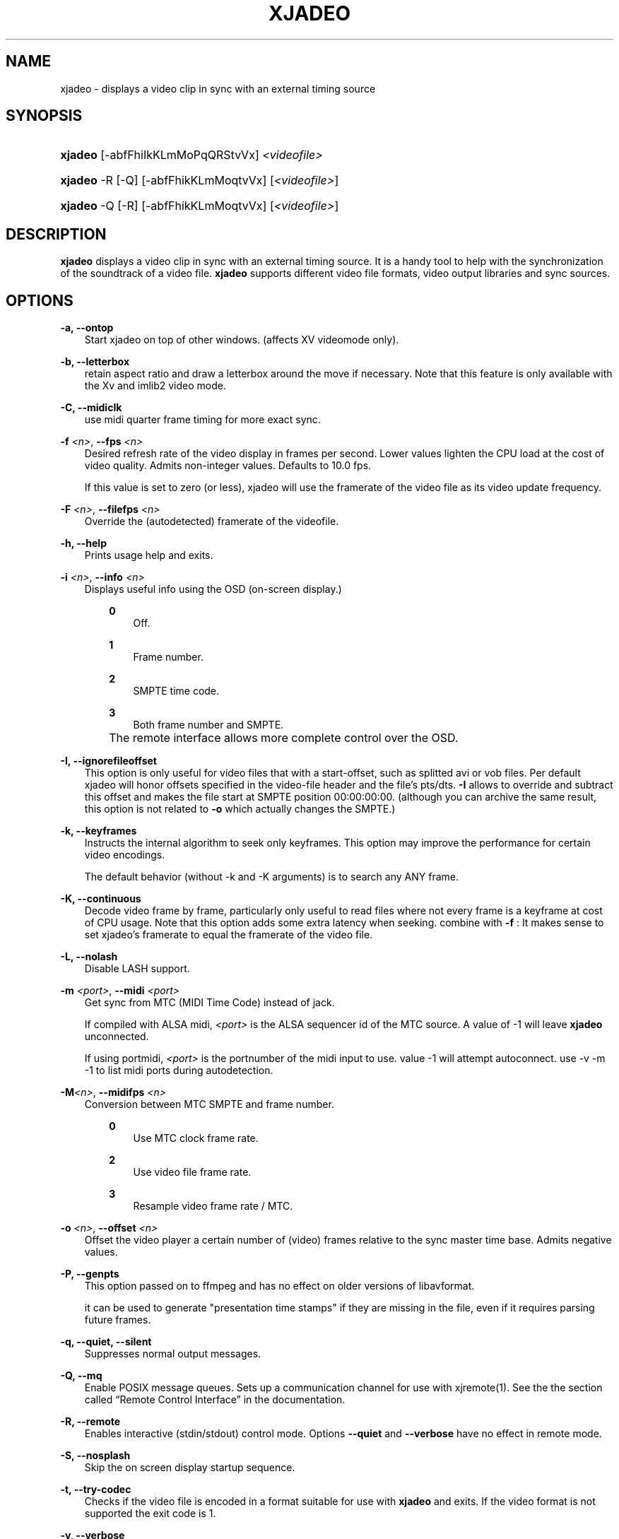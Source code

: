 .\"     Title: xjadeo
.\"    Author: 
.\" Generator: DocBook XSL Stylesheets v1.71.0 <http://docbook.sf.net/>
.\"      Date: 11/25/2006
.\"    Manual: Manual Pages
.\"    Source: 
.\"
.TH "XJADEO" "1" "11/25/2006" "" "Manual Pages"
.\" disable hyphenation
.nh
.\" disable justification (adjust text to left margin only)
.ad l
.SH "NAME"
xjadeo \- displays a video clip in sync with an external timing source
.SH "SYNOPSIS"
.HP 7
\fBxjadeo\fR [\-abfFhiIkKLmMoPqQRStvVx] \fI<videofile>\fR
.HP 7
\fBxjadeo\fR \-R [\-Q] [\-abfFhikKLmMoqtvVx] [\fI<videofile>\fR]
.HP 7
\fBxjadeo\fR \-Q [\-R] [\-abfFhikKLmMoqtvVx] [\fI<videofile>\fR]
.SH "DESCRIPTION"
.PP
\fBxjadeo\fR
displays a video clip in sync with an external timing source. It is a handy tool to help with the synchronization of the soundtrack of a video file.
\fBxjadeo\fR
supports different video file formats, video output libraries and sync sources.
.SH "OPTIONS"
.PP
\fB\-a, \-\-ontop\fR
.RS 3n
Start xjadeo on top of other windows. (affects XV videomode only).
.RE
.PP
\fB\-b, \-\-letterbox\fR
.RS 3n
retain aspect ratio and draw a letterbox around the move if necessary. Note that this feature is only available with the Xv and imlib2 video mode.
.RE
.PP
\fB\-C, \-\-midiclk\fR
.RS 3n
use midi quarter frame timing for more exact sync.
.RE
.PP
\fB\-f \fR\fB\fI<n>\fR\fR, \fB\-\-fps \fR\fB\fI<n>\fR\fR
.RS 3n
Desired refresh rate of the video display in frames per second. Lower values lighten the CPU load at the cost of video quality. Admits non\-integer values. Defaults to 10.0 fps.
.sp
If this value is set to zero (or less), xjadeo will use the framerate of the video file as its video update frequency.
.RE
.PP
\fB\-F \fR\fB\fI<n>\fR\fR, \fB\-\-filefps \fR\fB\fI<n>\fR\fR
.RS 3n
Override the (autodetected) framerate of the videofile.
.RE
.PP
\fB\-h, \-\-help\fR
.RS 3n
Prints usage help and exits.
.RE
.PP
\fB\-i \fR\fB\fI<n>\fR\fR, \fB\-\-info \fR\fB\fI<n>\fR\fR
.RS 3n
Displays useful info using the OSD (on\-screen display.)
.RS 3n
.PP
\fB0\fR
.RS 3n
Off.
.RE
.PP
\fB1\fR
.RS 3n
Frame number.
.RE
.PP
\fB2\fR
.RS 3n
SMPTE time code.
.RE
.PP
\fB3\fR
.RS 3n
Both frame number and SMPTE.
.RE
.RE
.IP "" 3n
The remote interface allows more complete control over the OSD.
.RE
.PP
\fB\-I, \-\-ignorefileoffset\fR
.RS 3n
This option is only useful for video files that with a start\-offset, such as splitted avi or vob files. Per default xjadeo will honor offsets specified in the video\-file header and the file's pts/dts.
\fB\-I\fR
allows to override and subtract this offset and makes the file start at SMPTE position 00:00:00:00. (although you can archive the same result, this option is not related to
\fB\-o\fR
which actually changes the SMPTE.)
.RE
.PP
\fB\-k, \-\-keyframes \fR
.RS 3n
Instructs the internal algorithm to seek only keyframes. This option may improve the performance for certain video encodings.
.sp
The default behavior (without \-k and \-K arguments) is to search any ANY frame.
.RE
.PP
\fB\-K, \-\-continuous \fR
.RS 3n
Decode video frame by frame, particularly only useful to read files where not every frame is a keyframe at cost of CPU usage. Note that this option adds some extra latency when seeking. combine with
\fB\-f \fR: It makes sense to set xjadeo's framerate to equal the framerate of the video file.
.RE
.PP
\fB\-L, \-\-nolash\fR
.RS 3n
Disable LASH support.
.RE
.PP
\fB\-m \fR\fB\fI<port>\fR\fR, \fB\-\-midi \fR\fB\fI<port>\fR\fR
.RS 3n
Get sync from MTC (MIDI Time Code) instead of jack.
.sp
If compiled with ALSA midi,
\fI<port>\fR
is the ALSA sequencer id of the MTC source. A value of \-1 will leave
\fBxjadeo\fR
unconnected.
.sp
If using portmidi,
\fI<port>\fR
is the portnumber of the midi input to use. value \-1 will attempt autoconnect. use \-v \-m \-1 to list midi ports during autodetection.
.RE
.PP
\fB\-M\fR\fB\fI<n>\fR\fR, \fB\-\-midifps \fR\fB\fI<n>\fR\fR
.RS 3n
Conversion between MTC SMPTE and frame number.
.RS 3n
.PP
\fB0\fR
.RS 3n
Use MTC clock frame rate.
.RE
.PP
\fB2\fR
.RS 3n
Use video file frame rate.
.RE
.PP
\fB3\fR
.RS 3n
Resample video frame rate / MTC.
.RE
.RE
.RE
.PP
\fB\-o \fR\fB\fI<n>\fR\fR, \fB\-\-offset \fR\fB\fI<n>\fR\fR
.RS 3n
Offset the video player a certain number of (video) frames relative to the sync master time base. Admits negative values.
.RE
.PP
\fB\-P, \-\-genpts\fR
.RS 3n
This option passed on to ffmpeg and has no effect on older versions of libavformat.
.sp
it can be used to generate "presentation time stamps" if they are missing in the file, even if it requires parsing future frames.
.RE
.PP
\fB\-q, \-\-quiet, \-\-silent\fR
.RS 3n
Suppresses normal output messages.
.RE
.PP
\fB\-Q, \-\-mq\fR
.RS 3n
Enable POSIX message queues. Sets up a communication channel for use with
xjremote(1). See the
the section called \(lqRemote Control Interface\(rq
in the documentation.
.RE
.PP
\fB\-R, \-\-remote\fR
.RS 3n
Enables interactive (stdin/stdout) control mode. Options
\fB\-\-quiet\fR
and
\fB\-\-verbose\fR
have no effect in remote mode.
.RE
.PP
\fB\-S, \-\-nosplash\fR
.RS 3n
Skip the on screen display startup sequence.
.RE
.PP
\fB\-t, \-\-try\-codec\fR
.RS 3n
Checks if the video file is encoded in a format suitable for use with
\fBxjadeo\fR
and exits. If the video format is not supported the exit code is 1.
.RE
.PP
\fB\-v, \-\-verbose\fR
.RS 3n
Prints additional information during the execution.
.RE
.PP
\fB\-V, \-\-version\fR
.RS 3n
Display version and compile\-time configuration information and exit.
.RE
.PP
\fB\-x \fR\fB\fI<n>\fR\fR, \fB\-\-vo \fR\fB\fI<n>\fR\fR, \fB\-\-videomode \fR\fB\fI<n>\fR\fR
.RS 3n
Selects the video output driver. Defaults to 0 (autodetect.) A value of \-1 makes the program list the available drivers and exit.
.RE
.SH "SYNC SOURCES"
.PP
\fBxjadeo\fR
currently supports the following synchronization sources:
.TP 3n
\(bu
Jack transport.
.TP 3n
\(bu
MTC (MIDI Time Code) via ALSA sequencer.
.TP 3n
\(bu
MTC (MIDI Time Code) via portmidi.
.SH "VIDEO DRIVERS"
.PP
\fBxjadeo\fR
currently supports the following video output drivers:
.TP 3n
\(bu
xv (YUV / YV12)
.TP 3n
\(bu
SDL (YUV / YV12)
.TP 3n
\(bu
ImLib (RGB / RGBA)
.SH "VIDEO FORMATS"
.PP
\fBxjadeo\fR
uses the ffmpeg libraries to decode video files, so a wide range of codecs is available. Note, however, that not all the formats support frame seeking. You can use a command like:
.sp
.RS 3n
.nf
mencoder \-idx \-ovc lavc \-lavcopts keyint=1 \-nosound input_file.xxx \-o output_file.avi
.fi
.RE
.PP
This creates from your input\-file.xxx an AVI mpeg4 encoded video file with no sound, an index (\-idx) and no compression between frames (every frame is a keyframe). The file thus can become really BIG, so watch out your disk space.
.PP
You may also want to shrink the size of the frame by adding the option
.sp
.RS 3n
.nf
\-vf scale=width:height
.fi
.RE
.PP
This will reduce the size of the avi file, will tax less the system resources when displayed and will leave more space in the screen for your audio software.
.SH "USER INPUT"
.PP
\fBxjadeo\fR
window accepts the following input:
.TP 3n
\(bu
Resizing the window will resize the movie as well. (CAVEAT: resizing a video frame to make it fit the window is a CPU expensive operation unless you are using hardware overlay. If you are not comfortable with the frame size of your movie it is more CPU efficient that you re\-encode the video file with the desired size beforehand.)
.TP 3n
\(bu
Pressing mouse button 1 will resize the window to the original movie size.
.TP 3n
\(bu
Mouse button 2 and 3 resize the window to match the movie aspect ratio.
.TP 3n
\(bu
Scroll Wheel (buttons 4,5) stepwise decreases/increases the window size maintaining the original aspect ratio.
.TP 3n
\(bu
Closing the window or pressing ctrl\-C will terminate
\fBxjadeo\fR.
.TP 3n
\(bu
xjadeo >= v0.3.8 supports keyboard events. Pressing 'Esc' and 'q' will end the program. depending on your display setup xjadeo supports 'f' toggle fullscreen, 'a' toggle always\-on\-top and 'm' to hide mouse cursor keystrokes.
.SH "REMOTE MODE"
.PP
\fBxjadeo \-Q\fR
enables message queues; use
\fBxjremote\fR
to connect.
.PP
When started in remote mode (option
\fB\-R\fR
or
\fB\-\-remote\fR)
\fBxjadeo\fR
will interactively accept commands and issue responses through its standard input/output mechanism.
.PP
Use the remote command
\fBhelp\fR
to get a quick overview of all available commands. please refer to the docbook documentation for a complete description of the remote commands.
.SH "FILES"
.PP
xjadeo reads the following resource config files in this order:
.TP 3n
1.
/@SYSCONFDIR@/xjadeorc (usually /etc/xjadeorc or /usr/local/etc/xjadeorc, which depends on your distribution and on the configuration when
building xjadeo)
.TP 3n
2.
$HOME/.xjadeorc
.TP 3n
3.
$HOME/xjadeorc
.PP
Each line in the config file must be in in the format:
.sp
.RS 3n
.nf
KEY=VALUE
.fi
.RE
.sp
. If the first character on a line is either '#' or ';'. the line is ignored.
\fBKEYS\fR
are not case sensitive.
\fBVALUES\fR
can be case sensitive (fi. filenames) and are parsed identical to the corresponding command line arguments (eg.
\fB\-x SDL\fR
becomes
\fBvideomode=SDL\fR). Boolean values are specified as 'yes' or 'no' (eg.
\fBquiet=yes\fR).
.PP
currently supported rc KEYS: fps, fontfile, lash, letterbox, midiclk, midismpte, mq, nosplash, quiet, seek, verbose and videomode. Which are commented on in the example
[1]\&\fIxjadeorc\fR
.SH "SEE ALSO"
.PP
qjadeo(1)
.PP
xjremote(1)
.PP
xjinfo(1)
.SH "COPYRIGHT"
Copyright \(co 2005, 2006 Robin Gareus, Luis Garrido
.br
.SH "REFERENCES"
.TP 3
1.\ xjadeorc
\%http://svn.sourceforge.net/viewcvs.cgi/*checkout*/xjadeo/trunk/doc/xjadeorc

